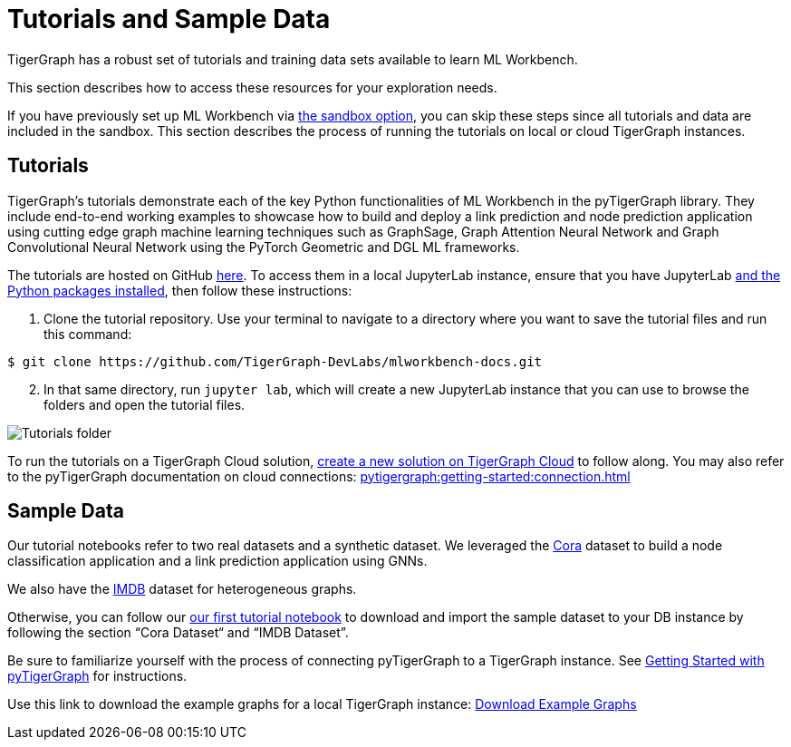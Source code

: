 = Tutorials and Sample Data
:experimental:

TigerGraph has a robust set of tutorials and training data sets available to learn ML Workbench.

This section describes how to access these resources for your exploration needs.

If you have previously set up ML Workbench via xref:on-prem:sandbox.adoc[the sandbox option], you can skip these steps since all tutorials and data are included in the sandbox.
This section describes the process of running the tutorials on local or cloud TigerGraph instances.

== Tutorials

TigerGraph's tutorials demonstrate each of the key Python functionalities of ML Workbench in the pyTigerGraph library.
They include end-to-end working examples to showcase how to build and deploy a link prediction and node prediction application using cutting edge graph machine learning techniques such as GraphSage, Graph Attention Neural Network and Graph Convolutional Neural Network using the PyTorch Geometric and DGL ML frameworks.

The tutorials are hosted on GitHub link:https://github.com/TigerGraph-DevLabs/mlworkbench-docs/[here]. To access them in a local JupyterLab instance, ensure that you have JupyterLab xref:on-prem:jupyterlab.adoc[and the Python packages installed], then follow these instructions:

. Clone the tutorial repository. Use your terminal to navigate to a directory where you want to save the tutorial files and run this command:

[source.wrap,console]
----
$ git clone https://github.com/TigerGraph-DevLabs/mlworkbench-docs.git
----

[start=2]
. In that same directory, run `jupyter lab`, which will create a new JupyterLab instance that you can use to browse the folders and open the tutorial files.

image::tutorials_cloned.png[Tutorials folder]

To run the tutorials on a TigerGraph Cloud solution, xref:cloud:start:overview.adoc[create a new solution on TigerGraph Cloud] to follow along.
You may also refer to the pyTigerGraph documentation on cloud connections: xref:pytigergraph:getting-started:connection.adoc[]

== Sample Data

Our tutorial notebooks refer to two real datasets and a synthetic dataset.
We leveraged the link:https://github.com/kimiyoung/planetoid/[Cora] dataset to build a node classification application and a link prediction application using GNNs.

We also have the link:https://www.imdb.com/interfaces/[IMDB] dataset for heterogeneous graphs.

Otherwise, you can follow our link:https://github.com/TigerGraph-DevLabs/mlworkbench-docs/blob/main/tutorials/basics/0_data_ingestion.ipynb[our first tutorial notebook] to download and import the sample dataset to your DB instance by following the section “Cora Dataset“ and “IMDB Dataset”.

Be sure to familiarize yourself with the process of connecting pyTigerGraph to a TigerGraph instance. See xref:pytigergraph:getting-started:index.adoc[Getting Started with pyTigerGraph] for instructions.

Use this link to download the example graphs for a local TigerGraph instance: link:https://tigergraph-public-data.s3.us-west-1.amazonaws.com/example_graphs/example_graphs.tar.gz[Download Example Graphs]


